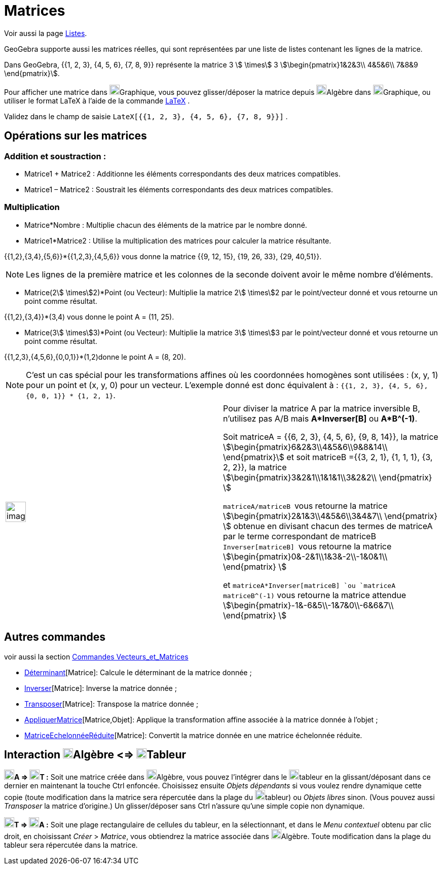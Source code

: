 = Matrices
:page-en: Matrices
ifdef::env-github[:imagesdir: /fr/modules/ROOT/assets/images]

Voir aussi la page xref:/Listes.adoc[Listes].

GeoGebra supporte aussi les matrices réelles, qui sont représentées par une liste de listes contenant les lignes de la
matrice.

[EXAMPLE]
====

Dans GeoGebra, {{1, 2, 3}, {4, 5, 6}, {7, 8, 9}} représente la matrice 3 stem:[ \times] 3
stem:[\begin{pmatrix}1&2&3\\ 4&5&6\\ 7&8&9 \end{pmatrix}].

====

Pour afficher une matrice dans image:20px-Menu_view_graphics.svg.png[Menu view
graphics.svg,width=20,height=20]Graphique, vous pouvez glisser/déposer la matrice depuis
image:20px-Menu_view_algebra.svg.png[Menu view algebra.svg,width=20,height=20]Algèbre dans
image:20px-Menu_view_graphics.svg.png[Menu view graphics.svg,width=20,height=20]Graphique, ou utiliser le format LaTeX à
l'aide de la commande xref:/LaTeX.adoc[LaTeX] .

[EXAMPLE]
====

Validez dans le champ de saisie `++LateX[{{1, 2, 3}, {4, 5, 6}, {7, 8, 9}}]++` .

====

== Opérations sur les matrices

=== Addition et soustraction :

* Matrice1 + Matrice2 : Additionne les éléments correspondants des deux matrices compatibles.
* Matrice1 – Matrice2 : Soustrait les éléments correspondants des deux matrices compatibles.

=== Multiplication

* Matrice*Nombre : Multiplie chacun des éléments de la matrice par le nombre donné.

* Matrice1*Matrice2 : Utilise la multiplication des matrices pour calculer la matrice résultante.

[EXAMPLE]
====

{{1,2},{3,4},{5,6}}*{{1,2,3},{4,5,6}} vous donne la matrice {{9, 12, 15}, {19, 26, 33}, {29, 40,51}}.

====

[NOTE]
====

Les lignes de la première matrice et les colonnes de la seconde doivent avoir le même nombre d’éléments.

====

* Matrice(2stem:[ \times]2)*Point (ou Vecteur): Multiplie la matrice 2stem:[ \times]2 par le point/vecteur donné et vous
retourne un point comme résultat.

[EXAMPLE]
====

{{1,2},{3,4}}*(3,4) vous donne le point A = (11, 25).

====

* Matrice(3stem:[ \times]3)*Point (ou Vecteur): Multiplie la matrice 3stem:[ \times]3 par le point/vecteur donné et vous
retourne un point comme résultat.

[EXAMPLE]
====

{{1,2,3},{4,5,6},{0,0,1}}*(1,2)donne le point A = (8, 20).

====

[NOTE]
====

C’est un cas spécial pour les transformations affines où les coordonnées homogènes sont utilisées : (x, y, 1)
pour un point et (x, y, 0) pour un vecteur. L’exemple donné est donc équivalent à :
`++{{1, 2, 3}, {4, 5, 6}, {0, 0, 1}} * {1, 2, 1}++`.

====

[width="100%",cols="50%,50%",]
|===
a|
image:Ambox_content.png[image,width=40,height=40]

a|
Pour diviser la matrice A par la matrice inversible B, n'utilisez pas A/B mais *A*Inverser[B]* ou *A*B^(-1)*.

Soit matriceA = {{6, 2, 3}, {4, 5, 6}, {9, 8, 14}}, la matrice stem:[\begin{pmatrix}6&2&3\\4&5&6\\9&8&14\\
\end{pmatrix}] et soit matriceB ={{3, 2, 1}, {1, 1, 1}, {3, 2, 2}}, la matrice
stem:[\begin{pmatrix}3&2&1\\1&1&1\\3&2&2\\ \end{pmatrix} ]

`++matriceA/matriceB ++` vous retourne la matrice stem:[\begin{pmatrix}2&1&3\\4&5&6\\3&4&7\\ \end{pmatrix} ] obtenue
en divisant chacun des termes de matriceA par le terme correspondant de matriceB `++Inverser[matriceB] ++` vous retourne
la matrice stem:[\begin{pmatrix}0&-2&1\\1&3&-2\\-1&0&1\\ \end{pmatrix} ]

et `++matriceA*Inverser[matriceB] ++`ou `++matriceA matriceB^(-1)++` vous retourne la matrice attendue
stem:[\begin{pmatrix}-1&-6&5\\-1&7&0\\-6&6&7\\ \end{pmatrix} ]

|===

== Autres commandes

voir aussi la section xref:/commands/Commandes_Vecteurs_et_Matrices.adoc[Commandes Vecteurs_et_Matrices]

* xref:/commands/Déterminant.adoc[Déterminant][Matrice]: Calcule le déterminant de la matrice donnée ;
* xref:/commands/Inverser.adoc[Inverser][Matrice]: Inverse la matrice donnée ;
* xref:/commands/Transposer.adoc[Transposer][Matrice]: Transpose la matrice donnée ;
* xref:/commands/AppliquerMatrice.adoc[AppliquerMatrice][Matrice,Objet]: Applique la transformation affine associée à la
matrice donnée à l'objet ;
* xref:/commands/MatriceEchelonnéeRéduite.adoc[MatriceEchelonnéeRéduite][Matrice]: Convertit la matrice donnée en une
matrice échelonnée réduite.

== Interaction image:20px-Menu_view_algebra.svg.png[Menu view algebra.svg,width=20,height=20]Algèbre <=> image:20px-Menu_view_spreadsheet.svg.png[Menu view spreadsheet.svg,width=20,height=20]Tableur

*image:20px-Menu_view_algebra.svg.png[Menu view algebra.svg,width=20,height=20]A =>
image:20px-Menu_view_spreadsheet.svg.png[Menu view spreadsheet.svg,width=20,height=20]T :* Soit une matrice créée dans
image:20px-Menu_view_algebra.svg.png[Menu view algebra.svg,width=20,height=20]Algèbre, vous pouvez l'intégrer dans le
image:20px-Menu_view_spreadsheet.svg.png[Menu view spreadsheet.svg,width=20,height=20]tableur en la glissant/déposant
dans ce dernier en maintenant la touche [.kcode]#Ctrl# enfoncée. Choisissez ensuite _Objets dépendants_ si vous voulez
rendre dynamique cette copie (toute modification dans la matrice sera répercutée dans la plage du
image:20px-Menu_view_spreadsheet.svg.png[Menu view spreadsheet.svg,width=20,height=20]tableur) ou _Objets libres_ sinon.
(Vous pouvez aussi _Transposer_ la matrice d'origine.) Un glisser/déposer sans [.kcode]#Ctrl# n'assure qu'une simple
copie non dynamique.

*image:20px-Menu_view_spreadsheet.svg.png[Menu view spreadsheet.svg,width=20,height=20]T =>
image:20px-Menu_view_algebra.svg.png[Menu view algebra.svg,width=20,height=20]A :* Soit une plage rectangulaire de
cellules du tableur, en la sélectionnant, et dans le _Menu contextuel_ obtenu par clic droit, en choisissant _Créer_ >
_Matrice_, vous obtiendrez la matrice associée dans image:20px-Menu_view_algebra.svg.png[Menu view
algebra.svg,width=20,height=20]Algèbre. Toute modification dans la plage du tableur sera répercutée dans la matrice.

